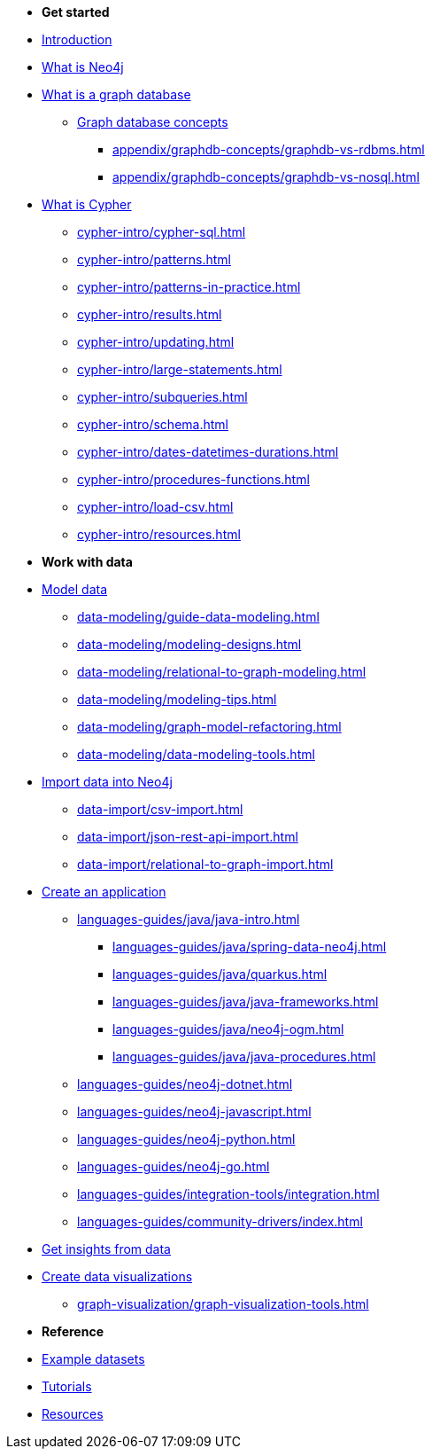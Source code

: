 * *Get started* 
* xref:introduction.adoc[Introduction]
* xref:whats-neo4j.adoc[What is Neo4j]
* xref:graph-database.adoc[What is a graph database]
** xref:appendix/graphdb-concepts/index.adoc[Graph database concepts]
*** xref:appendix/graphdb-concepts/graphdb-vs-rdbms.adoc[]
*** xref:appendix/graphdb-concepts/graphdb-vs-nosql.adoc[]
* xref:cypher.adoc[What is Cypher]
** xref:cypher-intro/cypher-sql.adoc[]
** xref:cypher-intro/patterns.adoc[]
** xref:cypher-intro/patterns-in-practice.adoc[]
** xref:cypher-intro/results.adoc[]
** xref:cypher-intro/updating.adoc[]
** xref:cypher-intro/large-statements.adoc[]
** xref:cypher-intro/subqueries.adoc[]
** xref:cypher-intro/schema.adoc[]
** xref:cypher-intro/dates-datetimes-durations.adoc[]
** xref:cypher-intro/procedures-functions.adoc[]
** xref:cypher-intro/load-csv.adoc[]
** xref:cypher-intro/resources.adoc[]

* *Work with data*

* xref:data-modeling/index.adoc[Model data]
** xref:data-modeling/guide-data-modeling.adoc[]
** xref:data-modeling/modeling-designs.adoc[]
** xref:data-modeling/relational-to-graph-modeling.adoc[]
** xref:data-modeling/modeling-tips.adoc[]
** xref:data-modeling/graph-model-refactoring.adoc[]
** xref:data-modeling/data-modeling-tools.adoc[]

* xref:data-import/index.adoc[Import data into Neo4j]
** xref:data-import/csv-import.adoc[]
** xref:data-import/json-rest-api-import.adoc[]
** xref:data-import/relational-to-graph-import.adoc[]

* xref:languages-guides/index.adoc[Create an application]
** xref:languages-guides/java/java-intro.adoc[]
*** xref:languages-guides/java/spring-data-neo4j.adoc[]
*** xref:languages-guides/java/quarkus.adoc[]
*** xref:languages-guides/java/java-frameworks.adoc[]
*** xref:languages-guides/java/neo4j-ogm.adoc[]
*** xref:languages-guides/java/java-procedures.adoc[]
** xref:languages-guides/neo4j-dotnet.adoc[]
** xref:languages-guides/neo4j-javascript.adoc[]
** xref:languages-guides/neo4j-python.adoc[]
** xref:languages-guides/neo4j-go.adoc[]
** xref:languages-guides/integration-tools/integration.adoc[]
** xref:languages-guides/community-drivers/index.adoc[]

* xref:gds/index.adoc[Get insights from data]

* xref:graph-visualization/graph-visualization.adoc[Create data visualizations]
** xref:graph-visualization/graph-visualization-tools.adoc[]

* *Reference*

* xref:appendix/example-data.adoc[Example datasets]
* xref:appendix/tutorials/tutorials-overview.adoc[Tutorials]
* xref:appendix/getting-started-resources.adoc[Resources]